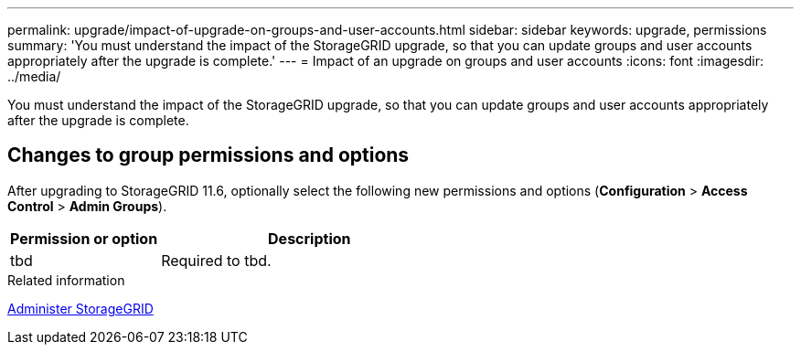 ---
permalink: upgrade/impact-of-upgrade-on-groups-and-user-accounts.html
sidebar: sidebar
keywords: upgrade, permissions
summary: 'You must understand the impact of the StorageGRID upgrade, so that you can update groups and user accounts appropriately after the upgrade is complete.'
---
= Impact of an upgrade on groups and user accounts
:icons: font
:imagesdir: ../media/

[.lead]
You must understand the impact of the StorageGRID upgrade, so that you can update groups and user accounts appropriately after the upgrade is complete.


== Changes to group permissions and options

After upgrading to StorageGRID 11.6, optionally select the following new permissions and options (*Configuration* > *Access Control* > *Admin Groups*).

[cols="1a,2a" options="header"]
|===
| Permission or option| Description

|tbd
|Required to tbd.

|===
.Related information

xref:../admin/index.adoc[Administer StorageGRID]
